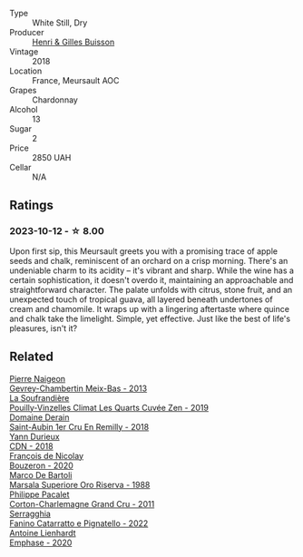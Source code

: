 #+attr_html: :class wine-main-image
[[file:/images/90/38017f-adc5-4695-be01-6a1935308467/2023-10-13-08-42-15-IMG-9797@512.webp]]

- Type :: White Still, Dry
- Producer :: [[barberry:/producers/fefbff78-bb6b-494e-9a4e-e0632bb9d208][Henri & Gilles Buisson]]
- Vintage :: 2018
- Location :: France, Meursault AOC
- Grapes :: Chardonnay
- Alcohol :: 13
- Sugar :: 2
- Price :: 2850 UAH
- Cellar :: N/A

** Ratings

*** 2023-10-12 - ☆ 8.00

Upon first sip, this Meursault greets you with a promising trace of apple seeds and chalk, reminiscent of an orchard on a crisp morning. There's an undeniable charm to its acidity – it's vibrant and sharp. While the wine has a certain sophistication, it doesn't overdo it, maintaining an approachable and straightforward character. The palate unfolds with citrus, stone fruit, and an unexpected touch of tropical guava, all layered beneath undertones of cream and chamomile. It wraps up with a lingering aftertaste where quince and chalk take the limelight. Simple, yet effective. Just like the best of life's pleasures, isn't it?

** Related

#+begin_export html
<div class="flex-container">
  <a class="flex-item flex-item-left" href="/wines/03e47266-8b42-40a4-8950-713f20632838.html">
    <img class="flex-bottle" src="/images/03/e47266-8b42-40a4-8950-713f20632838/2023-10-13-08-53-36-IMG-9818@512.webp"></img>
    <section class="h">Pierre Naigeon</section>
    <section class="h text-bolder">Gevrey-Chambertin Meix-Bas - 2013</section>
  </a>

  <a class="flex-item flex-item-right" href="/wines/164a4ecb-6863-40e3-9d5b-3beee87cad16.html">
    <img class="flex-bottle" src="/images/16/4a4ecb-6863-40e3-9d5b-3beee87cad16/2023-10-13-08-47-10-IMG-9804@512.webp"></img>
    <section class="h">La Soufrandière</section>
    <section class="h text-bolder">Pouilly-Vinzelles Climat Les Quarts Cuvée Zen - 2019</section>
  </a>

  <a class="flex-item flex-item-left" href="/wines/3eeefc0c-c2cc-4f8a-80e7-e71bf1c06620.html">
    <img class="flex-bottle" src="/images/3e/eefc0c-c2cc-4f8a-80e7-e71bf1c06620/2023-10-13-08-44-05-IMG-9800@512.webp"></img>
    <section class="h">Domaine Derain</section>
    <section class="h text-bolder">Saint-Aubin 1er Cru En Remilly - 2018</section>
  </a>

  <a class="flex-item flex-item-right" href="/wines/477160d7-d33f-4602-b41f-c27bbbd20a4b.html">
    <img class="flex-bottle" src="/images/47/7160d7-d33f-4602-b41f-c27bbbd20a4b/2023-10-13-08-52-14-IMG-9816@512.webp"></img>
    <section class="h">Yann Durieux</section>
    <section class="h text-bolder">CDN - 2018</section>
  </a>

  <a class="flex-item flex-item-left" href="/wines/4972c06d-8ac0-488f-8d46-e96fb404ffcd.html">
    <img class="flex-bottle" src="/images/49/72c06d-8ac0-488f-8d46-e96fb404ffcd/2023-10-13-08-49-28-IMG-9810@512.webp"></img>
    <section class="h">François de Nicolay</section>
    <section class="h text-bolder">Bouzeron - 2020</section>
  </a>

  <a class="flex-item flex-item-right" href="/wines/57af1925-3592-42d2-a522-0654bd33f1f8.html">
    <img class="flex-bottle" src="/images/57/af1925-3592-42d2-a522-0654bd33f1f8/2023-10-13-08-57-23-IMG-9854@512.webp"></img>
    <section class="h">Marco De Bartoli</section>
    <section class="h text-bolder">Marsala Superiore Oro Riserva - 1988</section>
  </a>

  <a class="flex-item flex-item-left" href="/wines/785e693c-e1fc-45fe-93f0-119eddb6d6c7.html">
    <img class="flex-bottle" src="/images/78/5e693c-e1fc-45fe-93f0-119eddb6d6c7/2023-10-13-08-48-22-IMG-9808@512.webp"></img>
    <section class="h">Philippe Pacalet</section>
    <section class="h text-bolder">Corton-Charlemagne Grand Cru - 2011</section>
  </a>

  <a class="flex-item flex-item-right" href="/wines/a0ad8711-010f-4a1b-84d2-efb943411a88.html">
    <img class="flex-bottle" src="/images/a0/ad8711-010f-4a1b-84d2-efb943411a88/2023-10-13-08-55-23-IMG-9845@512.webp"></img>
    <section class="h">Serragghia</section>
    <section class="h text-bolder">Fanino Catarratto e Pignatello - 2022</section>
  </a>

  <a class="flex-item flex-item-left" href="/wines/f423cba0-4948-4c56-9e02-75f459163960.html">
    <img class="flex-bottle" src="/images/f4/23cba0-4948-4c56-9e02-75f459163960/2023-10-13-08-51-07-IMG-9813@512.webp"></img>
    <section class="h">Antoine Lienhardt</section>
    <section class="h text-bolder">Emphase - 2020</section>
  </a>

</div>
#+end_export
